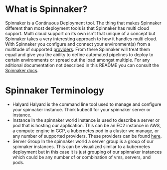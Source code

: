 * What is Spinnaker?
  Spinnaker is a Continuous Deployment tool. The thing that makes Spinnaker different than most deployment tools is
  that Spinnaker has multi cloud support. Multi cloud support on its own isn't that unique of a concept but
  Spinnaker takes a very interesting approach to how it handles multi cloud. With Spinnaker you configure and connect
  your environment(s) from a multitude of supported [[https://spinnaker.io/setup/install/providers][providers]]. From there Spinnaker will treat them equal and give
  you the ability to define automated pipelines to deploy to certain environments or spread out the load amongst
  multiple. For any aditional documentation not described in this README you can consult the [[https://spinnaker.io/concepts][Spinnaker docs]].

* Spinnaker Terminology
  - Halyard
    Halyard is the command line tool used to manage and configure your spinnaker instance. Think kubectl for your
    spinnaker server or instance.
  - Instance
    In the spinnaker world instance is used to describe a server or pod that is hosting our application. This can be
    an EC2 instance in AWS, a compute engine in GCP, a kubernetes pod in a cluster we manage, or any number of
    supported providers. These providers can be found [[https://spinnaker.io/setup/install/providers][here]].
  - Server Group
    In the spinnaker world a server group is a group of our spinnaker instances. This can be visualized similar to a
    kubernetes deployment but in this case it is just grouping of our spinnaker instances which could be any number
    of or combination of vms, servers, and pods.
